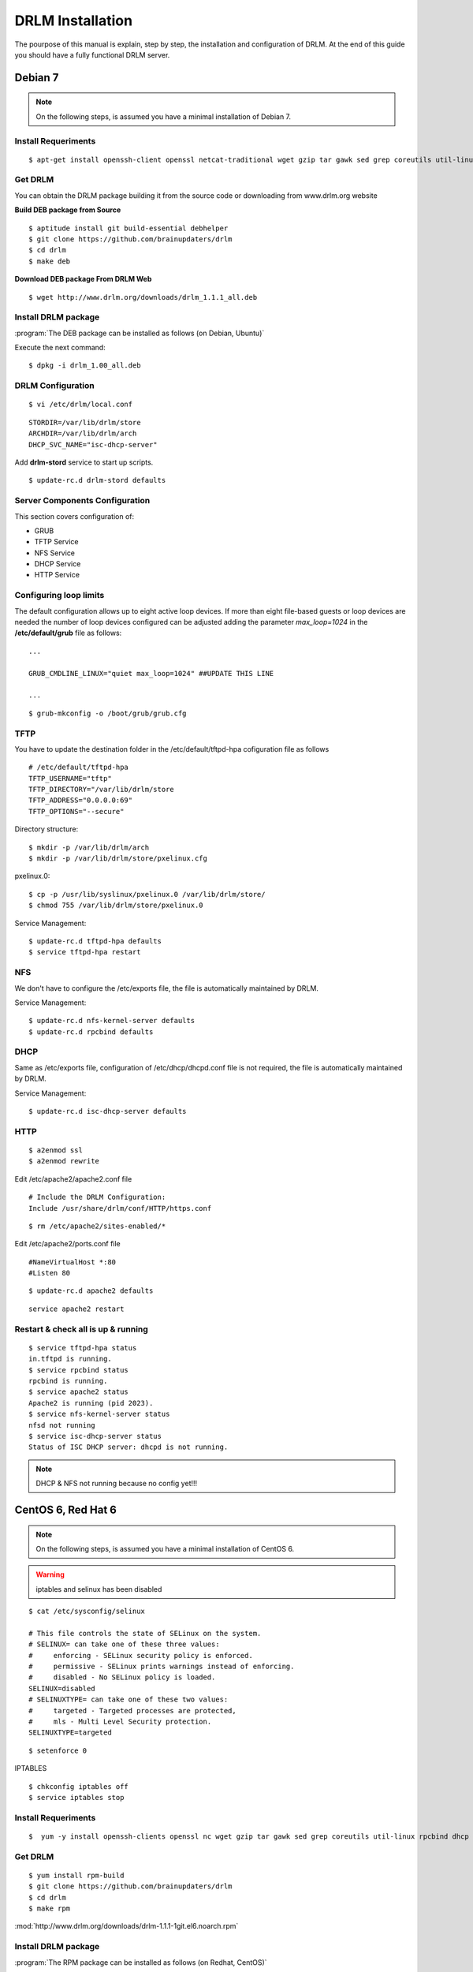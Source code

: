 DRLM Installation
=================

The pourpose of this manual is explain, step by step, the installation and configuration of DRLM. At the end of this guide you should have a fully functional DRLM server.

Debian 7
--------

.. note::
   On the following steps, is assumed you have a minimal installation of Debian 7.

Install Requeriments
~~~~~~~~~~~~~~~~~~~~
 
::

	$ apt-get install openssh-client openssl netcat-traditional wget gzip tar gawk sed grep coreutils util-linux nfs-kernel-server rpcbind isc-dhcp-server tftpd-hpa syslinux apache2

Get DRLM
~~~~~~~~

You can obtain the DRLM package building it from the source code or downloading from www.drlm.org website

**Build DEB package from Source**

::

	$ aptitude install git build-essential debhelper
	$ git clone https://github.com/brainupdaters/drlm
	$ cd drlm
	$ make deb


**Download DEB package From DRLM Web**

::

	$ wget http://www.drlm.org/downloads/drlm_1.1.1_all.deb


Install DRLM package 
~~~~~~~~~~~~~~~~~~~~

:program:`The DEB package can be installed as follows (on Debian, Ubuntu)`

Execute the next command:
::

	$ dpkg -i drlm_1.00_all.deb


DRLM Configuration 
~~~~~~~~~~~~~~~~~~

::

	$ vi /etc/drlm/local.conf

::

	STORDIR=/var/lib/drlm/store
	ARCHDIR=/var/lib/drlm/arch
	DHCP_SVC_NAME="isc-dhcp-server"
	

Add **drlm-stord** service to start up scripts.

::

	$ update-rc.d drlm-stord defaults


Server Components Configuration 
~~~~~~~~~~~~~~~~~~~~~~~~~~~~~~~

This section covers configuration of: 

* GRUB
* TFTP Service
* NFS Service
* DHCP Service
* HTTP Service

Configuring loop limits
~~~~~~~~~~~~~~~~~~~~~~~

The default configuration allows up to eight active loop devices. If more than eight file-based guests or loop devices are needed the number of loop devices configured can be adjusted adding the parameter *max_loop=1024* in the **/etc/default/grub** file as follows::

	...

	GRUB_CMDLINE_LINUX="quiet max_loop=1024" ##UPDATE THIS LINE

	...

::

	$ grub-mkconfig -o /boot/grub/grub.cfg


TFTP
~~~~
You have to update the destination folder in the /etc/default/tftpd-hpa cofiguration file as follows

::

	# /etc/default/tftpd-hpa
	TFTP_USERNAME="tftp"
	TFTP_DIRECTORY="/var/lib/drlm/store
	TFTP_ADDRESS="0.0.0.0:69"
	TFTP_OPTIONS="--secure"

Directory structure::

	$ mkdir -p /var/lib/drlm/arch
	$ mkdir -p /var/lib/drlm/store/pxelinux.cfg


pxelinux.0::

	$ cp -p /usr/lib/syslinux/pxelinux.0 /var/lib/drlm/store/
	$ chmod 755 /var/lib/drlm/store/pxelinux.0


Service Management::

	$ update-rc.d tftpd-hpa defaults
	$ service tftpd-hpa restart

NFS
~~~
We don't have to configure the /etc/exports file, the file is automatically maintained by DRLM.

Service Management::

	$ update-rc.d nfs-kernel-server defaults
	$ update-rc.d rpcbind defaults

DHCP
~~~~
Same as /etc/exports file, configuration of /etc/dhcp/dhcpd.conf file is not required, the file is automatically maintained by DRLM.

Service Management::

	$ update-rc.d isc-dhcp-server defaults

HTTP
~~~~

::

	$ a2enmod ssl
	$ a2enmod rewrite

Edit /etc/apache2/apache2.conf file

::

	# Include the DRLM Configuration:
	Include /usr/share/drlm/conf/HTTP/https.conf

::

	$ rm /etc/apache2/sites-enabled/*
	

Edit /etc/apache2/ports.conf file

::
	
	#NameVirtualHost *:80
	#Listen 80

::

	$ update-rc.d apache2 defaults

::

	service apache2 restart



Restart & check all is up & running
~~~~~~~~~~~~~~~~~~~~~~~~~~~~~~~~~~~

::

	$ service tftpd-hpa status
	in.tftpd is running.
	$ service rpcbind status
	rpcbind is running.
	$ service apache2 status
	Apache2 is running (pid 2023).
	$ service nfs-kernel-server status
	nfsd not running
	$ service isc-dhcp-server status
	Status of ISC DHCP server: dhcpd is not running.

.. note::
	DHCP & NFS not running because no config yet!!!


CentOS 6, Red Hat 6
-------------------

.. note::
   On the following steps, is assumed you have a minimal installation of CentOS 6.

.. warning:: iptables and selinux has been disabled 

::

  $ cat /etc/sysconfig/selinux

  # This file controls the state of SELinux on the system.
  # SELINUX= can take one of these three values:
  #     enforcing - SELinux security policy is enforced.
  #     permissive - SELinux prints warnings instead of enforcing.
  #     disabled - No SELinux policy is loaded.
  SELINUX=disabled
  # SELINUXTYPE= can take one of these two values:
  #     targeted - Targeted processes are protected,
  #     mls - Multi Level Security protection.
  SELINUXTYPE=targeted 

::
  
  $ setenforce 0


IPTABLES

::

  $ chkconfig iptables off
  $ service iptables stop

Install Requeriments
~~~~~~~~~~~~~~~~~~~~
 
::

	 $  yum -y install openssh-clients openssl nc wget gzip tar gawk sed grep coreutils util-linux rpcbind dhcp tftp-server syslinux httpd xinetd nfs-utils nfs4-acl-tools mod_ssl

Get DRLM
~~~~~~~~

.. describe:: Build RPM package from Source

::

	$ yum install rpm-build
	$ git clone https://github.com/brainupdaters/drlm
	$ cd drlm
	$ make rpm


.. describe:: Download RPM package From DRLM Web


:mod:`http://www.drlm.org/downloads/drlm-1.1.1-1git.el6.noarch.rpm`


Install DRLM package 
~~~~~~~~~~~~~~~~~~~~

:program:`The RPM package can be installed as follows (on Redhat, CentOS)`

Execute the next command:
::

	$ rpm -ivh drlm_1.00_all.rpm


DRLM Configuration 
~~~~~~~~~~~~~~~~~~

::

	$ vi /etc/drlm/local.conf

::

	STORDIR=/var/lib/drlm/store
	ARCHDIR=/var/lib/drlm/arch
	

Server Components Configuration 
~~~~~~~~~~~~~~~~~~~~~~~~~~~~~~~

This section covers configuration of: 

* GRUB
* TFTP Service
* NFS Service
* DHCP Service
* HTTP Service

Configuring loop limits
~~~~~~~~~~~~~~~~~~~~~~~

The default configuration allows up to eight active loop devices. If more than eight clients are needed, the number of loop devices configured can be adjusted adding the parameter *max_loop=1024* in the **/etc/grub.conf** file as follows:

::
  
  title Red Hat Enterprise Linux (2.6.32-358.el6.x86_64)
  root (hd0,0)
  kernel /vmlinuz-2.6.32-358.el6.x86_64 ro root=/dev/mapper/vgroot-lvroot rd_NO_LUKS LANG=en_US.UTF-8  KEYBOARDTYPE=pc KEYTABLE=es rd_NO_MD rd_LVM_LV=vgroot/lvswap SYSFONT=latarcyrheb-sun16 crashkernel=auto rd_LVM_LV=vgroot/lvroot rd_NO_DM rhgb quiet max_loop=1024
  initrd /initramfs-2.6.32-358.el6.x86_64.img


TFTP
~~~~
You have to update the /etc/xinetd.d/tftp cofiguration file as follows:

::

        service tftp
        {
                socket_type = dgram
                protocol = udp
                wait = yes
                user = root
                server = /usr/sbin/in.tftpd
                server_args = -s /var/lib/drlm/store
                disable = no
                per_source = 11
                cps = 100 2
                flags = IPv4
        } 

Directory structure::

	$ mkdir -p /var/lib/drlm/arch
	$ mkdir -p /var/lib/drlm/store/pxelinux.cfg


pxelinux.0::

	$ cp -p /usr/lib/syslinux/pxelinux.0 /var/lib/drlm/store/
	$ chmod 755 /var/lib/drlm/store/pxelinux.0


Service Management::

	$ chkconfig xinetd on
	$ service xinetd start

NFS
~~~
We don't have to configure the /etc/exports file, the file is automatically maintained by DRLM. 

Service Management::

        $ chkconfig nfs on
        $ service nfs start
        $ chkconfig rpcbind on
        $ service rpcbind start

DHCP
~~~~
Same as /etc/exports file, configuration of /etc/dhcp/dhcpd.conf file is not required, the file is automatically maintained by DRLM.

Service Management::

        $ chkconfig dhcpd on
        $ service dhcpd start

HTTP
~~~~

Disable the default Virtual Host and configure the server to work with SSL.

We have to edit de /etc/httpd/conf.d/ssl.conf, comment or delete the Virtual host and include the DRLM http default configuration at the end of it.

::

   Coment from here --->
   ##
   ## SSL Virtual Host Context
   ##      


        At the end of the file and insert:

::
  
        # Include the DRLM Configuration:
        Include /usr/share/drlm/conf/HTTP/https.conf

Then we have to coment the 80 port service comenting or deleting the next lines in /etc/httpd/conf/httpd.conf file.

::

   #Listen 80
   
   #ServerAdmin root@localhost

   #DocumentRoot "/var/www/html"
   
   #<Directory />
   #    Options FollowSymLinks
   #    AllowOverride None
   #</Directory>
   
   #<Directory "/var/www/html">
   #    Options Indexes FollowSymLinks
   #    AllowOverride None
   #    Order allow,deny
   #    Allow from all
   #</Directory>
   
   #ScriptAlias /cgi-bin/ "/var/www/cgi-bin/"
   
   #<Directory "/var/www/cgi-bin">
   #    AllowOverride None
   #    Options None
   #    Order allow,deny
   #    Allow from all
   #</Directory>

To finish we have to comment the ErrorLog and CustomLog lines in /usr/share/drlm/conf/HTTP/https.conf file.

::
   
   #       ErrorLog ${APACHE_LOG_DIR}/error.log
   
   #       CustomLog ${APACHE_LOG_DIR}/ssl_access.log combined

Service Management::

        $ chkconfig httpd on
        $ service httpd start



Restart & check all is up & running
~~~~~~~~~~~~~~~~~~~~~~~~~~~~~~~~~~~

::

	$ service tftpd-hpa status
	in.tftpd is running.
	$ service rpcbind status
	rpcbind is running.
	$ service apache2 status
	Apache2 is running (pid 2023).
	$ service nfs-kernel-server status
	nfsd not running
	$ service isc-dhcp-server status
	Status of ISC DHCP server: dhcpd is not running.

.. note::
	DHCP & NFS not running because no config yet!!!

